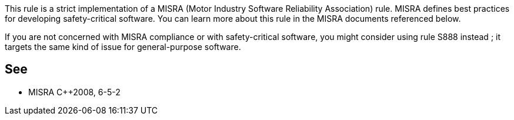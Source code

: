 This rule is a strict implementation of a MISRA (Motor Industry Software Reliability Association) rule. MISRA defines best practices for developing safety-critical software. You can learn more about this rule in the MISRA documents referenced below.

If you are not concerned with MISRA compliance or with safety-critical software, you might consider using rule S888 instead ; it targets the same kind of issue for general-purpose software.


== See

* MISRA C++2008, 6-5-2

